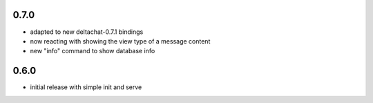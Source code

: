 
0.7.0
-----

- adapted to new deltachat-0.7.1 bindings

- now reacting with showing the view type of a message content

- new "info" command to show database info

0.6.0
-----

- initial release with simple init and serve
